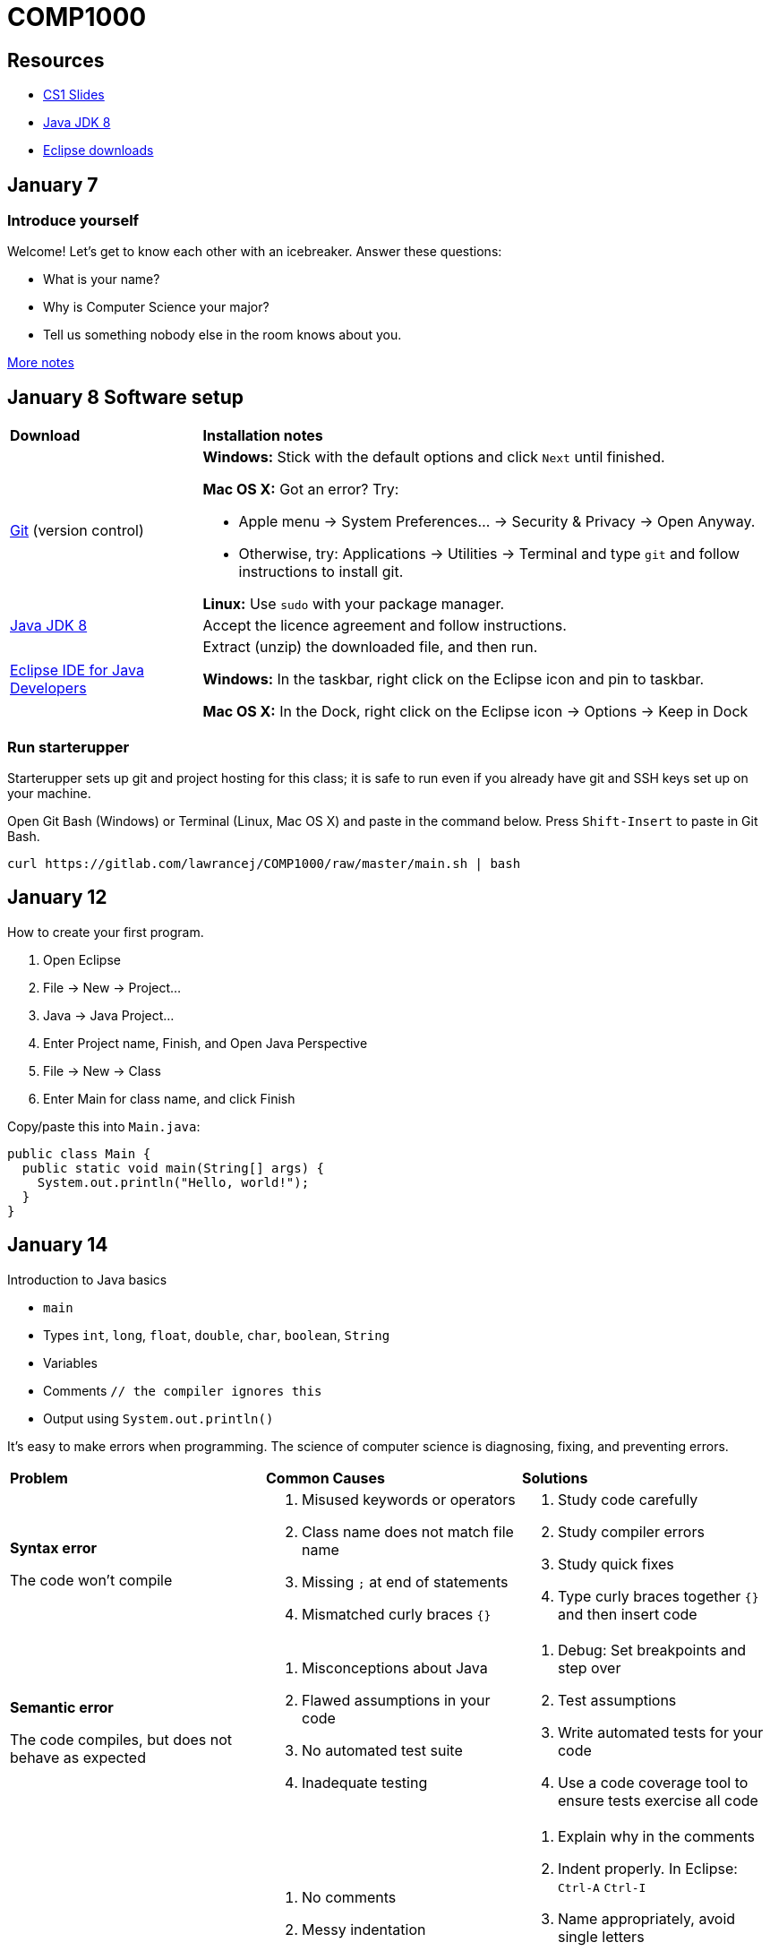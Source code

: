 = COMP1000

== Resources

* https://sites.google.com/site/witcomp1000fall2015/lectures[CS1 Slides]
* http://www.oracle.com/technetwork/pt/java/javase/downloads/jdk8-downloads-2133151.html[Java JDK 8]
* https://eclipse.org/downloads/[Eclipse downloads]

== January 7

=== Introduce yourself
Welcome! Let's get to know each other with an icebreaker. Answer these questions:

* What is your name?
* Why is Computer Science your major?
* Tell us something nobody else in the room knows about you.

https://sites.google.com/site/witcomp1000fall2015/lectures[More notes]

== January 8 Software setup

[cols="1a,3a"]
|===
|*Download*
|*Installation notes*

|http://git-scm.com/download/[Git] (version control)
|*Windows:* Stick with the default options and click `Next` until finished.

*Mac OS X:* Got an error? Try:

* Apple menu -> System Preferences... -> Security & Privacy -> Open Anyway.
* Otherwise, try: Applications -> Utilities -> Terminal and type `git` and follow instructions to install git.

*Linux:* Use `sudo` with your package manager.

|http://www.oracle.com/technetwork/pt/java/javase/downloads/jdk8-downloads-2133151.html[Java JDK 8]
|Accept the licence agreement and follow instructions.

|https://eclipse.org/downloads/[Eclipse IDE for Java Developers]
|Extract (unzip) the downloaded file, and then run.

*Windows:* In the taskbar, right click on the Eclipse icon and pin to taskbar.

*Mac OS X:* In the Dock, right click on the Eclipse icon -> Options -> Keep in Dock
|===


=== Run starterupper

Starterupper sets up git and project hosting for this class;
it is safe to run even if you already have git and SSH keys set up on your machine.

Open Git Bash (Windows) or Terminal (Linux, Mac OS X) and paste in the command below.
Press `Shift-Insert` to paste in Git Bash.

----
curl https://gitlab.com/lawrancej/COMP1000/raw/master/main.sh | bash
----

== January 12

How to create your first program.

. Open Eclipse
. File -> New -> Project...
. Java -> Java Project...
. Enter Project name, Finish, and Open Java Perspective
. File -> New -> Class
. Enter Main for class name, and click Finish

Copy/paste this into `Main.java`:

----
public class Main {
  public static void main(String[] args) {
    System.out.println("Hello, world!");
  }
}
----

== January 14

Introduction to Java basics

* `main`
* Types `int`, `long`, `float`, `double`, `char`, `boolean`, `String`
* Variables
* Comments `// the compiler ignores this`
* Output using `System.out.println()`

It's easy to make errors when programming.
The science of computer science is diagnosing, fixing, and preventing errors.

[cols="2a,2a,2a"]
|===
|*Problem*
|*Common Causes*
|*Solutions*

|*Syntax error*

The code won't compile
|. Misused keywords or operators
. Class name does not match file name
. Missing `;` at end of statements
. Mismatched curly braces `{}`
|. Study code carefully
. Study compiler errors
. Study quick fixes
. Type curly braces together `{}` and then insert code

|*Semantic error*

The code compiles, but does not behave as expected
|. Misconceptions about Java
. Flawed assumptions in your code
. No automated test suite
. Inadequate testing
|. Debug: Set breakpoints and step over
. Test assumptions
. Write automated tests for your code
. Use a code coverage tool to ensure tests exercise all code

|*Schematic error*

The code is difficult to read, test, or understand
|. No comments
. Messy indentation
. Cryptic identifiers
. All code is in `main`
. Methods longer than a screen
. Duplicate code
. Reinventing the wheel

|. Explain why in the comments
. Indent properly. In Eclipse: `Ctrl-A` `Ctrl-I`
. Name appropriately, avoid single letters
. Separate Input, Computation, and Output
. Split methods into smaller ones
. Don't repeat yourself
. Delegate to the https://docs.oracle.com/javase/8/docs/api/index.html?overview-summary.html[Java API] or https://github.com/akullpp/awesome-java[third-party libraries]
. Follow a https://google.github.io/styleguide/javaguide.html[style guide] or use a style checker

|===

== January 15

Implement Mad Libs! Read in nouns, verbs, etc., and at the end, print out a silly story.

Open up Terminal or Git Bash.

----
cd ~/COMP1000
git pull upstream master
----

Open Eclipse

. File -> Import...
. General -> Existing Projects into Workspace...
. Click Next
. Click Browse...
. Navigate to your home directory -> COMP1000 -> workspace
. Click Open. You should see at the very least a project called Submissions.
. Click Finish

=== How to get stuff from me

. Right click on Submissions -> Team -> Remote -> Fetch from...
. Select upstream and continue.

Finally:

. Right click on Subissions -> Team -> Merge
. Select upstream/master
. Click Merge

You should now see `AnotherClass.java`

=== Submission

In Eclipse,

. Right click: Submissions -> Team -> Commit...
. Enter `Lab 1 Done` for the commit message
. Make sure `Main.java` is selected.
. Click Commit and Push

Or (in Git Bash or Terminal):

----
git commit -am "Lab 1 Done"
git push origin master
----

== January 19

Today, let's shorten the code we developed in the lab using:

* `System.out.format` (namely, using `"%s"` as a placeholder and `\n` for newlines)
* Methods to allow us to define our own abstractions we can invoke and reuse.

By the way, these cause errors:

* The class name and file name (without `.java`) should match
* Mismatched curly-braces, or code outside of curly-braces (`{}`) won't work

How to do Java right:

* https://google.github.io/styleguide/javaguide.html[Java Style Guide]
* https://github.com/akullpp/awesome-java[Awesome Java libraries]

== January 21

I have an `incoming` folder under Submissions.
Look, but don't touch (for now), unless you want a merge conflict.
*Hint:* you don't want merge conflicts.

Packages allow us to organize code into groups of related things.


Arrays/Loops

== January 22 Lab 2

Convert among units of temperature, mass, time, and distance:

Temperature:: Kelvin (K), Celsius (C), Fahrenheit (F)
Mass:: Kilograms (kg), Pounds (lbs), Grams (g), Ounces (oz)
Distance:: Meters (m), Kilometers (km), Miles (miles)
Time:: Seconds (s), Minutes (min), Hours (hr), Days (d), Years (y)

Example:

----
Unit converter.
Enter a measurement, unit, and new unit.
1500 g kg
1500 g = 1.5 kg
----

*Hint:* Pick a canonical unit for each unit (e.g., kelvin, grams, meters, seconds).
First convert from the starting unit to the canonical unit,
then convert from the canonical unit to the new (desired) unit.
This requires less work than converting directly between all possible pairs of units.

Feel free to:

* Add additional measures (e.g., inches, feet, centimeters)
* Keep prompting for units until the user enters quit
* Say `Invalid conversion` when asked to convert between incompatible units (e.g., inches to Fahrenheit)
